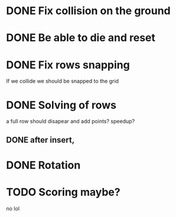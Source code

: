 

* DONE Fix collision on the ground
* DONE Be able to die and reset
* DONE Fix rows snapping
  If we collide we should be snapped to the grid

* DONE Solving of rows
  a full row should disapear and add points? speedup?

** DONE after insert, 

   

* DONE Rotation

* TODO Scoring maybe?
  no lol
